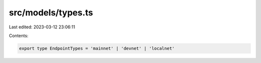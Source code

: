 src/models/types.ts
===================

Last edited: 2023-03-12 23:06:11

Contents:

.. code-block:: ts

    export type EndpointTypes = 'mainnet' | 'devnet' | 'localnet'


